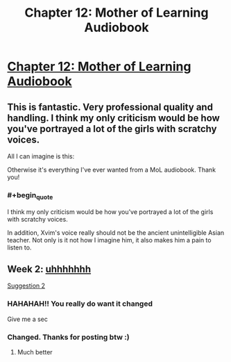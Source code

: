 #+TITLE: Chapter 12: Mother of Learning Audiobook

* [[https://voraces.podbean.com/e/chapter-12-mother-of-learning-audiobook/][Chapter 12: Mother of Learning Audiobook]]
:PROPERTIES:
:Author: Dent7777
:Score: 45
:DateUnix: 1565699372.0
:END:

** This is fantastic. Very professional quality and handling. I think my only criticism would be how you've portrayed a lot of the girls with scratchy voices.

All I can imagine is this: [[https://i.imgur.com/2LJNEkJ.jpg]]

Otherwise it's everything I've ever wanted from a MoL audiobook. Thank you!
:PROPERTIES:
:Author: Keshire
:Score: 5
:DateUnix: 1565726136.0
:END:

*** #+begin_quote
  I think my only criticism would be how you've portrayed a lot of the girls with scratchy voices.
#+end_quote

In addition, Xvim's voice really should not be the ancient unintelligible Asian teacher. Not only is it not how I imagine him, it also makes him a pain to listen to.
:PROPERTIES:
:Author: Green0Photon
:Score: 2
:DateUnix: 1565790716.0
:END:


** Week 2: [[https://pbcdn1.podbean.com/fs1/themes/FrontRow/images/detail_banner.jpg][uhhhhhhh]]

[[https://i.imgur.com/MvBDQbH.png][Suggestion 2]]
:PROPERTIES:
:Author: Dent7777
:Score: 6
:DateUnix: 1565699410.0
:END:

*** HAHAHAH!! You really do want it changed

Give me a sec
:PROPERTIES:
:Author: JackVoraces
:Score: 4
:DateUnix: 1565701790.0
:END:


*** Changed. Thanks for posting btw :)
:PROPERTIES:
:Author: JackVoraces
:Score: 5
:DateUnix: 1565702215.0
:END:

**** Much better
:PROPERTIES:
:Author: Dent7777
:Score: 4
:DateUnix: 1565702414.0
:END:
